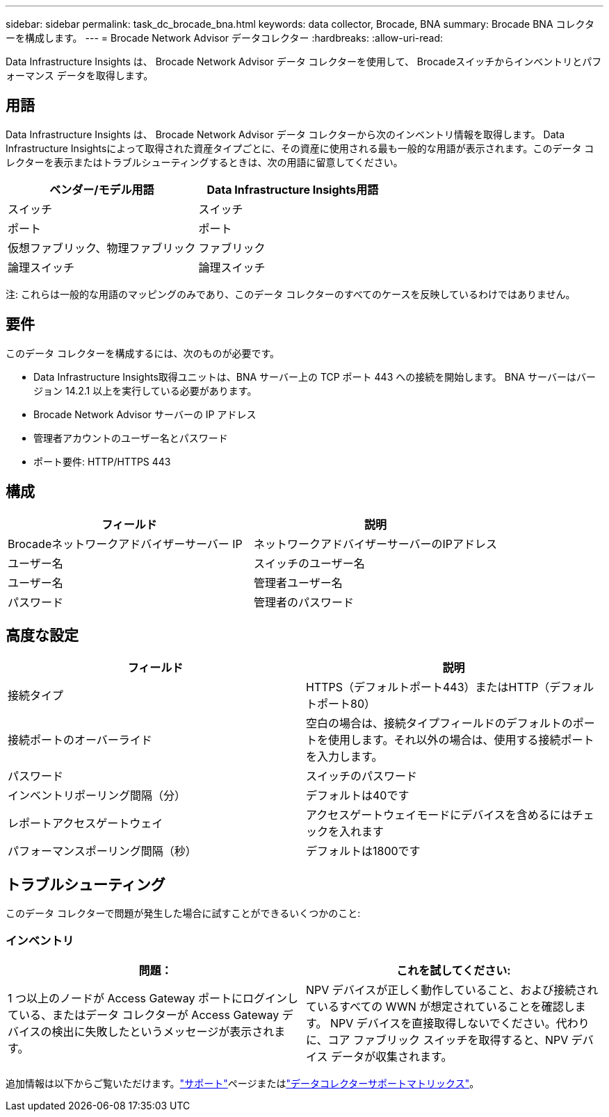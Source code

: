 ---
sidebar: sidebar 
permalink: task_dc_brocade_bna.html 
keywords: data collector, Brocade, BNA 
summary: Brocade BNA コレクターを構成します。 
---
= Brocade Network Advisor データコレクター
:hardbreaks:
:allow-uri-read: 


[role="lead"]
Data Infrastructure Insights は、 Brocade Network Advisor データ コレクターを使用して、 Brocadeスイッチからインベントリとパフォーマンス データを取得します。



== 用語

Data Infrastructure Insights は、 Brocade Network Advisor データ コレクターから次のインベントリ情報を取得します。 Data Infrastructure Insightsによって取得された資産タイプごとに、その資産に使用される最も一般的な用語が表示されます。このデータ コレクターを表示またはトラブルシューティングするときは、次の用語に留意してください。

[cols="2*"]
|===
| ベンダー/モデル用語 | Data Infrastructure Insights用語 


| スイッチ | スイッチ 


| ポート | ポート 


| 仮想ファブリック、物理ファブリック | ファブリック 


| 論理スイッチ | 論理スイッチ 
|===
注: これらは一般的な用語のマッピングのみであり、このデータ コレクターのすべてのケースを反映しているわけではありません。



== 要件

このデータ コレクターを構成するには、次のものが必要です。

* Data Infrastructure Insights取得ユニットは、BNA サーバー上の TCP ポート 443 への接続を開始します。  BNA サーバーはバージョン 14.2.1 以上を実行している必要があります。
* Brocade Network Advisor サーバーの IP アドレス
* 管理者アカウントのユーザー名とパスワード
* ポート要件: HTTP/HTTPS 443




== 構成

[cols="2*"]
|===
| フィールド | 説明 


| Brocadeネットワークアドバイザーサーバー IP | ネットワークアドバイザーサーバーのIPアドレス 


| ユーザー名 | スイッチのユーザー名 


| ユーザー名 | 管理者ユーザー名 


| パスワード | 管理者のパスワード 
|===


== 高度な設定

[cols="2*"]
|===
| フィールド | 説明 


| 接続タイプ | HTTPS（デフォルトポート443）またはHTTP（デフォルトポート80） 


| 接続ポートのオーバーライド | 空白の場合は、接続タイプフィールドのデフォルトのポートを使用します。それ以外の場合は、使用する接続ポートを入力します。 


| パスワード | スイッチのパスワード 


| インベントリポーリング間隔（分） | デフォルトは40です 


| レポートアクセスゲートウェイ | アクセスゲートウェイモードにデバイスを含めるにはチェックを入れます 


| パフォーマンスポーリング間隔（秒） | デフォルトは1800です 
|===


== トラブルシューティング

このデータ コレクターで問題が発生した場合に試すことができるいくつかのこと:



=== インベントリ

[cols="2*"]
|===
| 問題： | これを試してください: 


| 1 つ以上のノードが Access Gateway ポートにログインしている、またはデータ コレクターが Access Gateway デバイスの検出に失敗したというメッセージが表示されます。 | NPV デバイスが正しく動作していること、および接続されているすべての WWN が想定されていることを確認します。 NPV デバイスを直接取得しないでください。代わりに、コア ファブリック スイッチを取得すると、NPV デバイス データが収集されます。 
|===
追加情報は以下からご覧いただけます。link:concept_requesting_support.html["サポート"]ページまたはlink:reference_data_collector_support_matrix.html["データコレクターサポートマトリックス"]。
